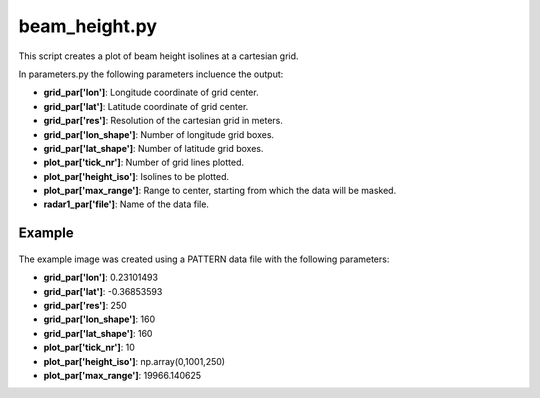 beam_height.py
==============

This script creates a plot of beam height isolines at a cartesian grid.

In parameters.py the following parameters incluence the output:

- **grid_par['lon']**: Longitude coordinate of grid center.
- **grid_par['lat']**: Latitude coordinate of grid center.
- **grid_par['res']**: Resolution of the cartesian grid in meters.
- **grid_par['lon_shape']**: Number of longitude grid boxes.
- **grid_par['lat_shape']**: Number of latitude grid boxes.
- **plot_par['tick_nr']**: Number of grid lines plotted.
- **plot_par['height_iso']**: Isolines to be plotted.
- **plot_par['max_range']**: Range to center, starting from which the 
  data will be masked.
- **radar1_par['file']**: Name of the data file.


Example
-------

.. figure:: ../../../../plots/example_plots/beam_height.png

The example image was created using a PATTERN data file with the 
following parameters:

- **grid_par['lon']**: 0.23101493
- **grid_par['lat']**: -0.36853593
- **grid_par['res']**: 250
- **grid_par['lon_shape']**: 160
- **grid_par['lat_shape']**: 160
- **plot_par['tick_nr']**: 10
- **plot_par['height_iso']**: np.array(0,1001,250)
- **plot_par['max_range']**: 19966.140625
